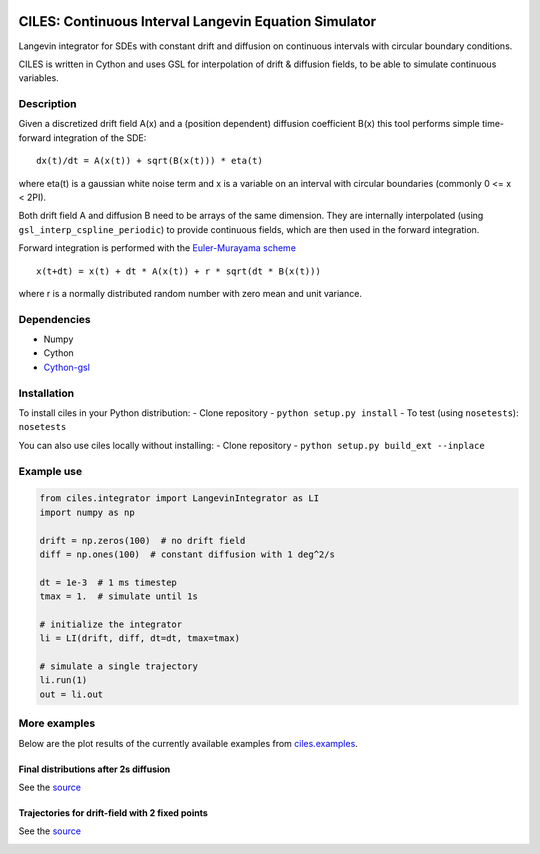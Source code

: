 |Build Status| |Pypi Link|

CILES: Continuous Interval Langevin Equation Simulator
======================================================

Langevin integrator for SDEs with constant drift and diffusion on
continuous intervals with circular boundary conditions.

CILES is written in Cython and uses GSL for interpolation of drift &
diffusion fields, to be able to simulate continuous variables.

Description
-----------

Given a discretized drift field A(x) and a (position dependent)
diffusion coefficient B(x) this tool performs simple time-forward
integration of the SDE:

::

    dx(t)/dt = A(x(t)) + sqrt(B(x(t))) * eta(t)

where eta(t) is a gaussian white noise term and x is a variable on an
interval with circular boundaries (commonly 0 <= x < 2PI).

Both drift field A and diffusion B need to be arrays of the same
dimension. They are internally interpolated (using
``gsl_interp_cspline_periodic``) to provide continuous fields, which are
then used in the forward integration.

Forward integration is performed with the `Euler-Murayama
scheme <https://en.wikipedia.org/wiki/Euler%E2%80%93Maruyama_method>`__

::

    x(t+dt) = x(t) + dt * A(x(t)) + r * sqrt(dt * B(x(t)))

where r is a normally distributed random number with zero mean and unit variance.

Dependencies
------------

-  Numpy
-  Cython
-  `Cython-gsl <https://github.com/twiecki/CythonGSL>`__

Installation
------------
To install ciles in your Python distribution:
-  Clone repository
-  ``python setup.py install``
-  To test (using ``nosetests``): ``nosetests``

You can also use ciles locally without installing:
-  Clone repository
-  ``python setup.py build_ext --inplace``

Example use
-----------

.. code:: python

    from ciles.integrator import LangevinIntegrator as LI
    import numpy as np

    drift = np.zeros(100)  # no drift field
    diff = np.ones(100)  # constant diffusion with 1 deg^2/s

    dt = 1e-3  # 1 ms timestep
    tmax = 1.  # simulate until 1s

    # initialize the integrator
    li = LI(drift, diff, dt=dt, tmax=tmax)

    # simulate a single trajectory
    li.run(1)
    out = li.out

More examples
-------------

Below are the plot results of the currently available examples from `ciles.examples <https://github.com/flinz/ciles/blob/master/ciles/examples.py>`__.

Final distributions after 2s diffusion
~~~~~~~~~~~~~~~~~~~~~~~~~~~~~~~~~~~~~~

See the
`source <https://github.com/flinz/ciles/blob/master/ciles/examples.py#L7>`__

|Diffusion for 2 seconds|

Trajectories for drift-field with 2 fixed points
~~~~~~~~~~~~~~~~~~~~~~~~~~~~~~~~~~~~~~~~~~~~~~~~

See the
`source <https://github.com/flinz/ciles/blob/master/ciles/examples.py#L37>`__

|Plotting trajectories|

.. |Build Status| image:: https://travis-ci.org/flinz/ciles.svg?branch=master
    :target: https://travis-ci.org/flinz/ciles

.. |Pypi Link| image:: https://img.shields.io/pypi/v/ciles.svg
    :target: https://pypi.python.org/pypi/ciles

.. |Diffusion for 2 seconds| image:: https://user-images.githubusercontent.com/97735/33634816-ce92b380-da15-11e7-944c-e704cbe9cfab.png
    :width: 75 %

.. |Plotting trajectories| image:: https://user-images.githubusercontent.com/97735/33634815-ce790f48-da15-11e7-9cd9-1e08fdab9773.png
    :width: 75 %